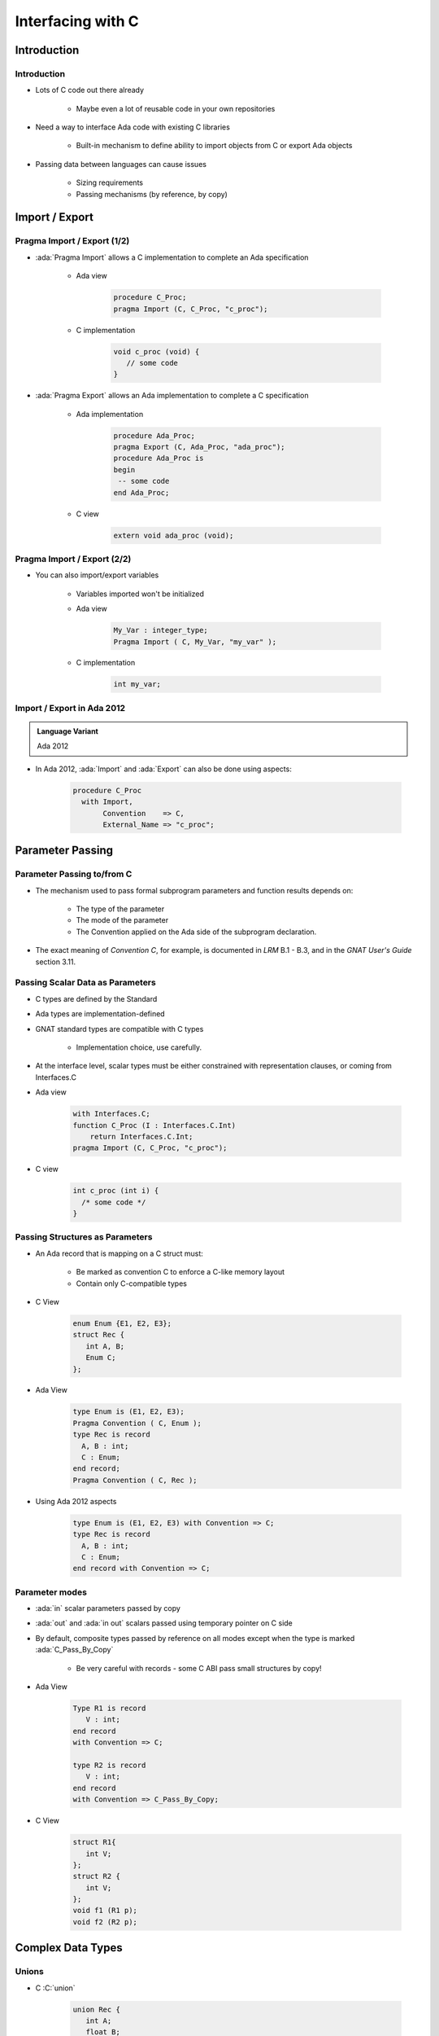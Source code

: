 
**********************
Interfacing with C
**********************

.. role:: ada(code)
   :language: ada

.. role:: C(code)
   :language: C

==============
Introduction
==============

--------------
Introduction
--------------

* Lots of C code out there already

   - Maybe even a lot of reusable code in your own repositories

* Need a way to interface Ada code with existing C libraries

   - Built-in mechanism to define ability to import objects from C or export Ada objects

* Passing data between languages can cause issues

   - Sizing requirements
   - Passing mechanisms (by reference, by copy)

=================
Import / Export
=================

------------------------------
Pragma Import / Export (1/2)
------------------------------

* :ada:`Pragma Import` allows a C implementation to complete an Ada specification

   - Ada view

      .. code:: Ada

         procedure C_Proc;
         pragma Import (C, C_Proc, "c_proc");

   - C implementation

       .. code:: C

          void c_proc (void) {
             // some code
          }

* :ada:`Pragma Export` allows an Ada implementation to complete a C specification

   - Ada implementation

       .. code:: Ada

          procedure Ada_Proc;
          pragma Export (C, Ada_Proc, "ada_proc");
          procedure Ada_Proc is
          begin
           -- some code
          end Ada_Proc;

   - C view

       .. code:: C

          extern void ada_proc (void);

------------------------------
Pragma Import / Export (2/2)
------------------------------

* You can also import/export variables

   - Variables imported won't be initialized
   - Ada view

      .. code:: Ada

         My_Var : integer_type;
         Pragma Import ( C, My_Var, "my_var" );

   - C implementation

      .. code:: C

         int my_var;

-----------------------------
Import / Export in Ada 2012
-----------------------------

.. admonition:: Language Variant

   Ada 2012

* In Ada 2012, :ada:`Import` and :ada:`Export` can also be done using aspects:

   .. code:: Ada

      procedure C_Proc
        with Import,
             Convention    => C,
             External_Name => "c_proc";

===================
Parameter Passing
===================

-----------------------------
Parameter Passing to/from C
-----------------------------

* The mechanism used to pass formal subprogram parameters and function results depends on:

   - The type of the parameter
   - The mode of the parameter
   - The Convention applied on the Ada side of the subprogram declaration.

* The exact meaning of *Convention C*, for example, is documented in *LRM* B.1 - B.3, and in the *GNAT User's Guide* section 3.11.

-----------------------------------
Passing Scalar Data as Parameters
-----------------------------------

* C types are defined by the Standard
* Ada types are implementation-defined
* GNAT standard types are compatible with C types

   - Implementation choice, use carefully.

* At the interface level, scalar types must be either constrained with representation clauses, or coming from Interfaces.C
* Ada view

   .. code:: Ada

      with Interfaces.C;
      function C_Proc (I : Interfaces.C.Int)
          return Interfaces.C.Int;
      pragma Import (C, C_Proc, "c_proc");

* C view

   .. code:: C

     int c_proc (int i) {
       /* some code */
     }

-----------------------------------
Passing Structures as Parameters
-----------------------------------

* An Ada record that is mapping on a C struct must:

   - Be marked as convention C to enforce a C-like memory layout
   - Contain only C-compatible types

* C View

   .. code:: C

     enum Enum {E1, E2, E3};
     struct Rec {
        int A, B;
        Enum C;
     };

* Ada View

   .. code:: Ada

     type Enum is (E1, E2, E3);
     Pragma Convention ( C, Enum );
     type Rec is record
       A, B : int;
       C : Enum;
     end record;
     Pragma Convention ( C, Rec );

* Using Ada 2012 aspects

   .. code:: Ada

     type Enum is (E1, E2, E3) with Convention => C;
     type Rec is record
       A, B : int;
       C : Enum;
     end record with Convention => C;

-----------------
Parameter modes
-----------------

* :ada:`in` scalar parameters passed by copy
* :ada:`out` and :ada:`in out` scalars passed using temporary pointer on C side
* By default, composite types passed by reference on all modes except when the type is marked :ada:`C_Pass_By_Copy`

   - Be very careful with records - some C ABI pass small structures by copy!

* Ada View

   .. code:: Ada

      Type R1 is record
         V : int;
      end record
      with Convention => C;

      type R2 is record
         V : int;
      end record
      with Convention => C_Pass_By_Copy;

* C View

   .. code:: C

      struct R1{
         int V;
      };
      struct R2 {
         int V;
      };
      void f1 (R1 p);
      void f2 (R2 p);

====================
Complex Data Types
====================

--------
Unions
--------

* C :C:`union`

   .. code:: C

      union Rec {
         int A;
         float B;
      };

* C unions can be bound using the :ada:`Unchecked_Union` aspect
* These types must have a mutable discriminant for convention purpose, which doesn't exist at run-time

   - All checks based on its value are removed - safety loss
   - It cannot be manually accessed

* Ada implementation of a C :C:`union`

   .. code:: Ada

      type Rec (Flag : Boolean := False) is
      record
         case Flag is
            when True =>
               A : int;
            when False =>
               B : float;
         end case;
      end record
      with Unchecked_Union,
           Convention => C;

--------------------
Arrays Interfacing
--------------------

* In Ada, arrays are of two kinds:

   - Constrained arrays
   - Unconstrained arrays

* Unconstrained arrays are associated with

   - Components
   - Bounds

* In C, an array is just a memory location pointing (hopefully) to a structured memory location

   - C does not have the notion of unconstrained arrays

* Bounds must be managed manually

   - By convention (null at the end of string)
   - By storing them on the side

* Only Ada constrained arrays can be interfaced with C

----------------------
Arrays from Ada to C
----------------------

* An Ada array is a composite data structure containing 2 elements: Bounds and Elements

   - **Fat pointers**

* When arrays can be sent from Ada to C, C will only receive an access to the elements of the array
* Ada View

   .. code:: Ada

      type Arr is array (Integer range <>) of int;
      procedure P (V : Arr; Size : int);
      pragma Import (C, P, "p");

* C View

   .. code:: C

      void p (int * v, int size)  {
      }

----------------------
Arrays from C to Ada
----------------------

* There are no boundaries to C types, the only Ada arrays that can be bound must have static bounds
* Additional information will probably need to be passed
* Ada View

   .. code:: Ada

      -- DO NOT DECLARE OBJECTS OF THIS TYPE
      type Arr is array (0 .. Integer'Last) of int;

      procedure P (V : Arr; Size : int);
      pragma Export (C, P, "p");

      procedure P (V : Arr; Size : int) is
      begin
         for J in 0 .. Size - 1 loop
            -- code;
         end loop;
      end P;

* C View

   .. code:: C

      extern void p (int * v, int size);
      int x [100];
      p (x, 100);

---------
Strings
---------

* Importing a :ada:`String` from C is like importing an array - has to be done through a constrained array
* :ada:`Interfaces.C.Strings` gives a standard way of doing that
* Unfortunately, C strings have to end by a null character
* Exporting an Ada string to C needs a copy!

   .. code:: Ada

      Ada_Str : String := "Hello World";
      C_Str : chars_ptr := New_String (Ada_Str);

* Alternatively, a knowledgeable Ada programmer can manually create Ada strings with correct ending and manage them directly

   .. code:: Ada

      Ada_Str : String := "Hello World" & ASCII.NUL;

* Back to the unsafe world - it really has to be worth it speed-wise!

==============
Interfaces.C
==============

------------------------
Interfaces.C Hierarchy
------------------------

* Ada supplies a subsystem to deal with Ada/C interactions
* :ada:`Interfaces.C` - contains typical C types and constants, plus some simple Ada string to/from C character array conversion routines

   - :ada:`Interfaces.C.Extensions` - some additonal C/C++ types
   - :ada:`Interfaces.C.Pointers` - generic package to simulate C pointers (pointer as an unconstrained array, pointer arithmetic, etc)
   - :ada:`Interfaces.C.Strings` - types / functions to deal with C "char \*"

--------------
Interfaces.C
--------------

.. code:: Ada

   package Interfaces.C is

      --  Declaration's based on C's <limits.h>
      CHAR_BIT  : constant := 8;
      SCHAR_MIN : constant := -128;
      SCHAR_MAX : constant := 127;
      UCHAR_MAX : constant := 255;

      type int   is new Integer;
      type short is new Short_Integer;
      type long  is range -(2 ** (System.Parameters.long_bits - Integer'(1)))
        .. +(2 ** (System.Parameters.long_bits - Integer'(1))) - 1;

      type signed_char is range SCHAR_MIN .. SCHAR_MAX;
      for signed_char'Size use CHAR_BIT;

      type unsigned       is mod 2 ** int'Size;
      type unsigned_short is mod 2 ** short'Size;
      type unsigned_long  is mod 2 ** long'Size;

      type unsigned_char is mod (UCHAR_MAX + 1);
      for unsigned_char'Size use CHAR_BIT;

      type ptrdiff_t is range -(2 ** (System.Parameters.ptr_bits - Integer'(1))) ..
                              +(2 ** (System.Parameters.ptr_bits - Integer'(1)) - 1);

      type size_t is mod 2 ** System.Parameters.ptr_bits;

      --  Floating-Point
      type C_float     is new Float;
      type double      is new Standard.Long_Float;
      type long_double is new Standard.Long_Long_Float;

      type char is new Character;
      nul : constant char := char'First;

      function To_C   (Item : Character) return char;
      function To_Ada (Item : char)      return Character;

      type char_array is array (size_t range <>) of aliased char;
      for char_array'Component_Size use CHAR_BIT;

      function Is_Nul_Terminated (Item : char_array) return Boolean;

      -- (more not specified here)

   end Interfaces.C;

------------------------
Interfaces.C.Extensions
------------------------

.. code:: Ada

   package Interfaces.C.Extensions is

      --  Definitions for C "void" and "void *" types
      subtype void     is System.Address;
      subtype void_ptr is System.Address;

      --  Definitions for C incomplete/unknown structs
      subtype opaque_structure_def is System.Address;
      type opaque_structure_def_ptr is access opaque_structure_def;

      --  Definitions for C++ incomplete/unknown classes
      subtype incomplete_class_def is System.Address;
      type incomplete_class_def_ptr is access incomplete_class_def;

      --  C bool
      type bool is new Boolean;
      pragma Convention (C, bool);

      --  64-bit integer types
      subtype long_long is Long_Long_Integer;
      type unsigned_long_long is mod 2 ** 64;

      -- (more not specified here)

   end Interfaces.C.Extensions;

------------------------
Interfaces.C.Pointers
------------------------

.. code:: Ada

   generic
      type Index is (<>);
      type Element is private;
      type Element_Array is array (Index range <>) of aliased Element;
      Default_Terminator : Element;

   package Interfaces.C.Pointers is

      type Pointer is access all Element;
      for Pointer'Size use System.Parameters.ptr_bits;

      function Value (Ref        : Pointer;
                      Terminator : Element := Default_Terminator)
                      return Element_Array;
      function Value (Ref    : Pointer;
                      Length : ptrdiff_t)
                      return Element_Array;

      Pointer_Error : exception;

      function "+" (Left : Pointer;   Right : ptrdiff_t) return Pointer;
      function "+" (Left : ptrdiff_t; Right : Pointer)   return Pointer;
      function "-" (Left : Pointer;   Right : ptrdiff_t) return Pointer;
      function "-" (Left : Pointer;   Right : Pointer)   return ptrdiff_t;

      procedure Increment (Ref : in out Pointer);
      procedure Decrement (Ref : in out Pointer);

      -- (more not specified here)

   end Interfaces.C.Pointers;

------------------------
Interfaces.C.Strings
------------------------

.. code:: Ada

   package Interfaces.C.Strings is

      type char_array_access is access all char_array;
      for char_array_access'Size use System.Parameters.ptr_bits;

      type chars_ptr is private;

      type chars_ptr_array is array (size_t range <>) of aliased chars_ptr;

      Null_Ptr : constant chars_ptr;

      function To_Chars_Ptr (Item      : char_array_access;
                             Nul_Check : Boolean := False) return chars_ptr;

      function New_Char_Array (Chars : char_array) return chars_ptr;

      function New_String (Str : String) return chars_ptr;

      procedure Free (Item : in out chars_ptr);

      function Value (Item : chars_ptr) return char_array;
      function Value (Item   : chars_ptr;
                      Length : size_t)
                      return char_array;
      function Value (Item : chars_ptr) return String;
      function Value (Item   : chars_ptr;
                      Length : size_t)
                      return String;

      function Strlen (Item : chars_ptr) return size_t;

      -- (more not specified here)

   end Interfaces.C.Strings;

=========
Summary
=========

---------
Summary
---------

* Possible to interface with other languages (typically C)
* Ada provides some built-in support to make interfacing simpler
* Crossing languages can be made safer

   - But it still increases complexity of design / implementation
